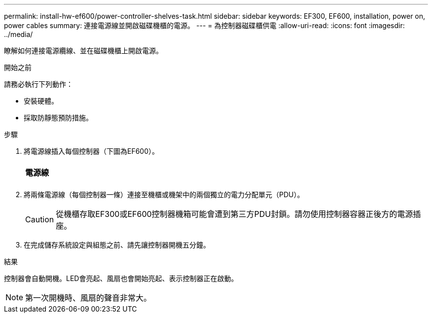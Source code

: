 ---
permalink: install-hw-ef600/power-controller-shelves-task.html 
sidebar: sidebar 
keywords: EF300, EF600, installation, power on, power cables 
summary: 連接電源線並開啟磁碟機櫃的電源。 
---
= 為控制器磁碟櫃供電
:allow-uri-read: 
:icons: font
:imagesdir: ../media/


[role="lead"]
瞭解如何連接電源纜線、並在磁碟機櫃上開啟電源。

.開始之前
請務必執行下列動作：

* 安裝硬體。
* 採取防靜態預防措施。


.步驟
. 將電源線插入每個控制器（下圖為EF600）。
+
|===


 a| 
image:../media/power_cable_inst-hw-ef600.png[""]
 a| 
*電源線*

|===
+
|===


 a| 
image:../media/cabling_power.png[""]

|===
. 將兩條電源線（每個控制器一條）連接至機櫃或機架中的兩個獨立的電力分配單元（PDU）。
+

CAUTION: 從機櫃存取EF300或EF600控制器機箱可能會遭到第三方PDU封鎖。請勿使用控制器容器正後方的電源插座。

. 在完成儲存系統設定與組態之前、請先讓控制器開機五分鐘。


.結果
控制器會自動開機。LED會亮起、風扇也會開始亮起、表示控制器正在啟動。


NOTE: 第一次開機時、風扇的聲音非常大。
